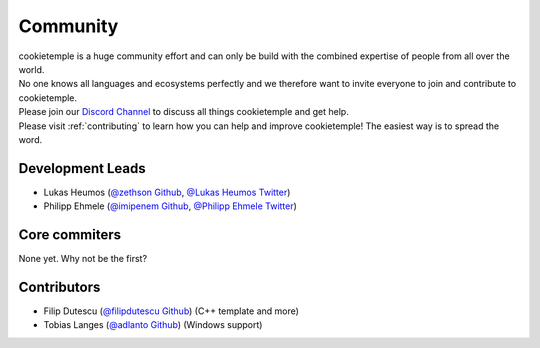 ====================
Community
====================

| cookietemple is a huge community effort and can only be build with the combined expertise of people from all over the world.
| No one knows all languages and ecosystems perfectly and we therefore want to invite everyone to join and contribute to cookietemple.
| Please join our `Discord Channel <https://discord.gg/PYF8NUk>`_ to discuss all things cookietemple and get help.
| Please visit :ref:`contributing` to learn how you can help and improve cookietemple! The easiest way is to spread the word.

Development Leads
-------------------

- Lukas Heumos (`@zethson Github <https://github.com/zethson/>`_, `@Lukas Heumos Twitter <https://twitter.com/LukasHeumos>`_)
- Philipp Ehmele (`@imipenem Github <https://github.com/imipenem>`_, `@Philipp Ehmele Twitter <https://twitter.com/1207_philipp>`_)

Core commiters
------------------

None yet. Why not be the first?

Contributors
------------------

- Filip Dutescu (`@filipdutescu Github <https://github.com/filipdutescu>`_) (C++ template and more)
- Tobias Langes (`@adlanto Github <https://github.com/adlanto>`_) (Windows support)
